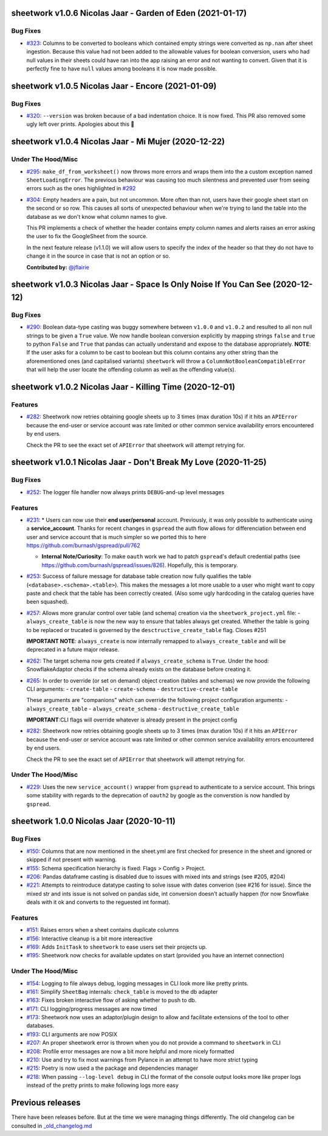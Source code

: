 sheetwork v1.0.6 Nicolas Jaar - Garden of Eden (2021-01-17)
===========================================================

Bug Fixes
---------

- `#323 <https://github.com/bastienboutonnet/sheetwork/issues/323>`_: Columns to be converted to booleans which contained empty strings were converted as ``np.nan`` after sheet ingestion. Because this value had not been added to the allowable values for boolean conversion, users who had null values in their sheets could have ran into the app raising an error and not wanting to convert. Given that it is perfectly fine to have ``null`` values among booleans it is now made possible.
sheetwork v1.0.5 Nicolas Jaar - Encore (2021-01-09)
===================================================

Bug Fixes
---------

- `#320 <https://github.com/bastienboutonnet/sheetwork/issues/320>`_: ``--version`` was broken because of a bad indentation choice. It is now fixed. This PR also removed some ugly left over prints. Apologies about this 🤦

sheetwork v1.0.4 Nicolas Jaar - Mi Mujer (2020-12-22)
=============================

Under The Hood/Misc
-------------------

- `#295 <https://github.com/bastienboutonnet/sheetwork/issues/295>`_: ``make_df_from_worksheet()`` now throws more errors and wraps them into the a custom exception named ``SheetLoadingError``. The previous behaviour was causing too much silentness and prevented user from seeing errors such as the ones highlighted in `#292 <https://github.com/bastienboutonnet/sheetwork/issues/292>`_


- `#304 <https://github.com/bastienboutonnet/sheetwork/issues/304>`_: Empty headers are a pain, but not uncommon. More often than not, users have their google sheet start on the second or so row. This causes all sorts of unexpected behaviour when we're trying to land the table into the database as we don't know what column names to give.

  This PR implements a check of whether the header contains empty column names and alerts raises an error asking the user to fix the GoogleSheet from the source.

  In the next feature release (v1.1.0) we will allow users to specify the index of the header so that they do not have to change it in the source in case that is not an option or so.

  **Contributed by:** `@jflairie <https://github.com/jflairie>`_



sheetwork v1.0.3 Nicolas Jaar - Space Is Only Noise If You Can See (2020-12-12)
===============================================================================

Bug Fixes
---------

- `#290 <https://github.com/bastienboutonnet/sheetwork/issues/290>`_: Boolean data-type casting was buggy somewhere between ``v1.0.0`` and ``v1.0.2`` and resulted to all non null strings to be given a ``True`` value. We now handle boolean conversion explicitly by mapping strings ``false`` and ``true`` to python ``False`` and ``True`` that pandas can actually understand and expose to the database appropriately. **NOTE**: If the user asks for a column to be cast to boolean but this column contains any other string than the aforementioned ones (and capitalised
  variants) ``sheetwork`` will throw a ``ColumnNotBooleanCompatibleError`` that will help the user locate the offending column as well as the offending value(s).



sheetwork v1.0.2 Nicolas Jaar - Killing Time (2020-12-01)
=========================================================

Features
--------

- `#282 <https://github.com/bastienboutonnet/sheetwork/issues/282>`_: Sheetwork now retries obtaining google sheets up to 3 times (max duration 10s) if it hits an ``APIError`` because the end-user or service account was rate limited or other common service availability errors encountered by end users.

  Check the PR to see the exact set of ``APIError`` that sheetwork will attempt retrying for.



sheetwork v1.0.1 Nicolas Jaar - Don't Break My Love (2020-11-25)
=============================================================================

Bug Fixes
---------

- `#252 <https://github.com/bastienboutonnet/sheetwork/issues/252>`_: The logger file handler now always prints ``DEBUG``-and-up level messages



Features
--------

- `#231 <https://github.com/bastienboutonnet/sheetwork/issues/231>`_: * Users can now use their **end user/personal** account. Previously, it was only possible to authenticate using a **service_account**. Thanks for recent changes in ``gspread`` the auth flow allows for differenciation between end user and service account that is much simpler so we ported this to here https://github.com/burnash/gspread/pull/762

  * **Internal Note/Curiosity**: To make ``oauth`` work we had to patch ``gspread``'s default credential paths (see https://github.com/burnash/gspread/issues/826). Hopefully, this is temporary.


- `#253 <https://github.com/bastienboutonnet/sheetwork/issues/253>`_: Success of failure message for database table creation now fully qualifies the table (``<database>.<schema>.<table>``). This makes the messages a lot more usable to a user who might want to copy paste and check that the table has been correctly created. (Also some ugly hardcoding in the catalog queries have been squashed).


- `#257 <https://github.com/bastienboutonnet/sheetwork/issues/257>`_: Allows more granular control over table (and schema) creation via the ``sheetwork_project.yml`` file:
  - ``always_create_table`` is now the new way to ensure that tables always get created. Whether the table is going to be replaced or trucated is governed by the ``desctructive_create_table`` flag. Closes #251

  **IMPORTANT NOTE**: ``always_create`` is now internally remapped to ``always_create_table`` and will be deprecated in a future major release.


- `#262 <https://github.com/bastienboutonnet/sheetwork/issues/262>`_: The target schema now gets created if ``always_create_schema`` is ``True``. Under the hood: SnowflakeAdaptor checks if the schema already exists on the database before creating it.


- `#265 <https://github.com/bastienboutonnet/sheetwork/issues/265>`_: In order to override (or set on demand) object creation (tables and schemas) we now provide the following CLI arguments:
  - ``create-table``
  - ``create-schema``
  - ``destructive-create-table``

  These arguments are "companions" which can override the following project configuration arguments:
  - ``always_create_table``
  - ``always_create_schema``
  - ``destructive_create_table``

  **IMPORTANT**:CLI flags will override whatever is already present in the project config


- `#282 <https://github.com/bastienboutonnet/sheetwork/issues/282>`_: Sheetwork now retries obtaining google sheets up to 3 times (max duration 10s) if it hits an ``APIError`` because the end-user or service account was rate limited or other common service availability errors encountered by end users.

  Check the PR to see the exact set of ``APIError`` that sheetwork will attempt retrying for.

Under The Hood/Misc
-------------------

- `#229 <https://github.com/bastienboutonnet/sheetwork/issues/229>`_: Uses the new ``service_account()`` wrapper from ``gspread`` to authenticate to a service account. This brings some stability with regards to the deprecation of ``oauth2`` by google as the converstion is now handled by ``gspread``.



sheetwork 1.0.0 Nicolas Jaar (2020-10-11)
=========================================

Bug Fixes
---------

- `#150 <https://github.com/bastienboutonnet/sheetwork/issues/150>`_: Columns that are now mentioned in the sheet.yml are first checked for presence in the sheet and ignored or skipped if not present with warning.


- `#155 <https://github.com/bastienboutonnet/sheetwork/issues/155>`_: Schema specification hierarchy is fixed: Flags > Config > Project.


- `#206 <https://github.com/bastienboutonnet/sheetwork/issues/206>`_: Pandas dataframe casting is disabled due to issues with mixed ints and strings (see #205, #204)


- `#221 <https://github.com/bastienboutonnet/sheetwork/issues/221>`_: Attempts to reintroduce datatype casting to solve issue with dates converion (see #216 for issue). Since the mixed str and ints issue is not solved on pandas side, int conversion doesn't actually happen (for now Snowflake deals with it ok and converts to the reguested int format).



Features
--------

- `#151 <https://github.com/bastienboutonnet/sheetwork/issues/151>`_: Raises errors when a sheet contains duplicate columns


- `#156 <https://github.com/bastienboutonnet/sheetwork/issues/156>`_: Interactive cleanup is a bit more intereactive


- `#169 <https://github.com/bastienboutonnet/sheetwork/issues/169>`_: Adds ``InitTask`` to ``sheetwork`` to ease users set their projects up.


- `#195 <https://github.com/bastienboutonnet/sheetwork/issues/195>`_: Sheetwork now checks for available updates on start (provided you have an internet connection)



Under The Hood/Misc
-------------------

- `#154 <https://github.com/bastienboutonnet/sheetwork/issues/154>`_: Logging to file always debug, logging messages in CLI look more like pretty prints.


- `#161 <https://github.com/bastienboutonnet/sheetwork/issues/161>`_: Simplify ``SheetBag`` internals: ``check_table`` is moved to the db adapter


- `#163 <https://github.com/bastienboutonnet/sheetwork/issues/163>`_: Fixes broken interactive flow of asking whether to push to db.


- `#171 <https://github.com/bastienboutonnet/sheetwork/issues/171>`_: CLI logging/progress messages are now timed


- `#173 <https://github.com/bastienboutonnet/sheetwork/issues/173>`_: Sheetwork now uses an adaptor/plugin design to allow and facilitate extensions of the tool to other databases.


- `#193 <https://github.com/bastienboutonnet/sheetwork/issues/193>`_: CLI arguments are now POSIX


- `#207 <https://github.com/bastienboutonnet/sheetwork/issues/207>`_: An proper sheetwork error is thrown when you do not provide a command to ``sheetwork`` in CLI


- `#208 <https://github.com/bastienboutonnet/sheetwork/issues/208>`_: Profile error messages are now a bit more helpful and more nicely formatted


- `#210 <https://github.com/bastienboutonnet/sheetwork/issues/210>`_: Use and try to fix most warnings from Pylance in an attempt to have more strict typing


- `#215 <https://github.com/bastienboutonnet/sheetwork/issues/215>`_: Poetry is now used a the package and dependencies manager


- `#218 <https://github.com/bastienboutonnet/sheetwork/issues/218>`_: When passing ``--log-level debug`` in CLI the format of the console output looks more like proper logs instead of the pretty prints to make following logs more easy


Previous releases
=================

There have been releases before. But at the time we were managing things differently. The old changelog can be consulted in `_old_changelog.md <_old_changelog.md>`_
